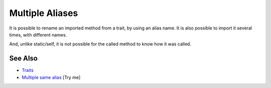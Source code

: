 .. _multiple-aliases:

Multiple Aliases
----------------

.. meta::
	:description:
		Multiple Aliases: It is possible to rename an imported method from a trait, by using an alias name.
	:twitter:card: summary_large_image
	:twitter:site: @exakat
	:twitter:title: Multiple Aliases
	:twitter:description: Multiple Aliases: It is possible to rename an imported method from a trait, by using an alias name
	:twitter:creator: @exakat
	:twitter:image:src: https://php-tips.readthedocs.io/en/latest/_images/multipleAliases.png
	:og:image: https://php-tips.readthedocs.io/en/latest/_images/multipleAliases.png
	:og:title: Multiple Aliases
	:og:type: article
	:og:description: It is possible to rename an imported method from a trait, by using an alias name
	:og:url: https://php-tips.readthedocs.io/en/latest/tips/multipleAliases.html
	:og:locale: en

.. raw:: html

	<script type="application/ld+json">{"@context":"https:\/\/schema.org","@graph":[{"@type":"WebPage","@id":"https:\/\/php-tips.readthedocs.io\/en\/latest\/tips\/multipleAliases.html","url":"https:\/\/php-tips.readthedocs.io\/en\/latest\/tips\/multipleAliases.html","name":"Multiple Aliases","isPartOf":{"@id":"https:\/\/www.exakat.io\/"},"datePublished":"Sun, 03 Aug 2025 19:05:24 +0000","dateModified":"Sun, 03 Aug 2025 19:05:24 +0000","description":"It is possible to rename an imported method from a trait, by using an alias name","inLanguage":"en-US","potentialAction":[{"@type":"ReadAction","target":["https:\/\/php-tips.readthedocs.io\/en\/latest\/tips\/multipleAliases.html"]}]},{"@type":"WebSite","@id":"https:\/\/www.exakat.io\/","url":"https:\/\/www.exakat.io\/","name":"Exakat","description":"Smart PHP static analysis","inLanguage":"en-US"}]}</script>

It is possible to rename an imported method from a trait, by using an alias name. It is also possible to import it several times, with different names.

And, unlike static/self, it is not possible for the called method to know how it was called.

.. image:: ../images/multipleAliases.png

See Also
________

* `Traits <https://www.php.net/manual/en/language.oop5.traits.php>`_
* `Multiple same alias <https://3v4l.org/Is251>`_ [Try me]


